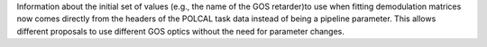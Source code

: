 Information about the initial set of values (e.g., the name of the GOS retarder)to use when fitting demodulation
matrices now comes directly from the headers of the POLCAL task data instead of being a pipeline parameter.
This allows different proposals to use different GOS optics without the need for parameter changes.
